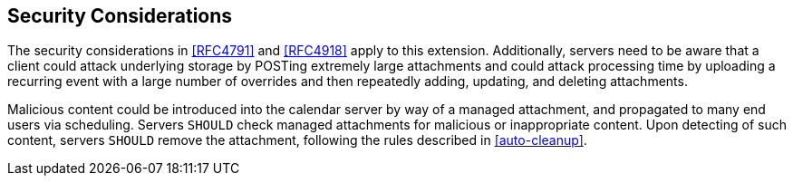 == Security Considerations

The security considerations in <<RFC4791>> and <<RFC4918>> apply to this
extension. Additionally, servers need to be aware that a client could attack
underlying storage by POSTing extremely large attachments and could attack
processing time by uploading a recurring event with a large number of overrides
and then repeatedly adding, updating, and deleting attachments.

Malicious content could be introduced into the calendar server by way of a
managed attachment, and propagated to many end users via scheduling. Servers
`SHOULD` check managed attachments for malicious or inappropriate content. Upon
detecting of such content, servers `SHOULD` remove the attachment, following the
rules described in <<auto-cleanup>>.
